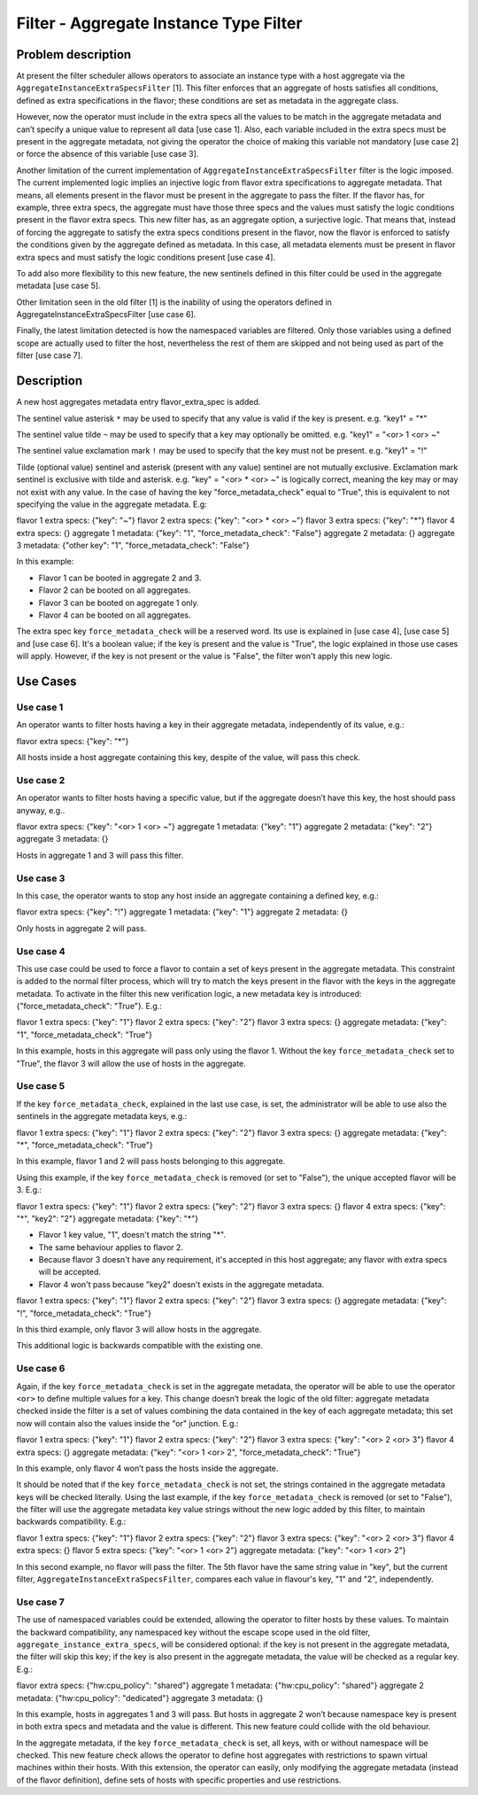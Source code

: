 =======================================
Filter - Aggregate Instance Type Filter
=======================================

Problem description
===================

At present the filter scheduler allows operators to associate an instance
type with a host aggregate via the ``AggregateInstanceExtraSpecsFilter`` [1].
This filter enforces that an aggregate of hosts satisfies all conditions,
defined as extra specifications in the flavor; these conditions are set as
metadata in the aggregate class.

However, now the operator must include in the extra specs all the values to
be match in the aggregate metadata and can’t specify a unique value to
represent all data [use case 1]. Also, each variable included in the extra
specs must be present in the aggregate metadata, not giving the operator the
choice of making this variable not mandatory [use case 2] or force the
absence of this variable [use case 3].

Another limitation of the current implementation of
``AggregateInstanceExtraSpecsFilter`` filter is the logic imposed. The current
implemented logic implies an injective logic from flavor extra specifications
to aggregate metadata. That means, all elements present in the flavor must be
present in the aggregate to pass the filter. If the flavor has, for example,
three extra specs, the aggregate must have those three specs and the values
must satisfy the logic conditions present in the flavor extra specs. This new
filter has, as an aggregate option, a surjective logic. That means that,
instead of forcing the aggregate to satisfy the extra specs conditions
present in the flavor, now the flavor is enforced to satisfy the conditions
given by the aggregate defined as metadata. In this case, all metadata
elements must be present in flavor extra specs and must satisfy the
logic conditions present [use case 4].

To add also more flexibility to this new feature, the new sentinels defined in
this filter could be used in the aggregate metadata [use case 5].

Other limitation seen in the old filter [1] is the inability of using the
operators defined in AggregateInstanceExtraSpecsFilter [use case 6].

Finally, the latest limitation detected is how the namespaced variables are
filtered. Only those variables using a defined scope are actually used to
filter the host, nevertheless the rest of them are skipped and not being used
as part of the filter [use case 7].


Description
===========

A new host aggregates metadata entry flavor_extra_spec is added.

The sentinel value asterisk ``*`` may be used to specify that any value
is valid if the key is present. e.g. "key1" = "*"

The sentinel value tilde ``~`` may be used to specify that a key may
optionally be omitted. e.g. "key1" = "<or> 1 <or> ~"

The sentinel value exclamation mark ``!`` may be used to specify that the key
must not be present. e.g. "key1" = "!"

Tilde (optional value) sentinel and asterisk (present with any value) sentinel
are not mutually exclusive. Exclamation mark sentinel is exclusive with tilde
and asterisk. e.g. "key" = "<or> * <or> ~" is logically correct, meaning the
key may or may not exist with any value. In the case of having the key
"force_metadata_check" equal to "True", this is equivalent to not specifying
the value in the aggregate metadata. E.g:

flavor 1 extra specs: {"key": "~"}
flavor 2 extra specs: {"key": "<or> * <or> ~"}
flavor 3 extra specs: {"key": "*"}
flavor 4 extra specs: {}
aggregate 1 metadata: {"key": "1", "force_metadata_check": "False"}
aggregate 2 metadata: {}
aggregate 3 metadata: {"other key": "1", "force_metadata_check": "False"}

In this example:

* Flavor 1 can be booted in aggregate 2 and 3.

* Flavor 2 can be booted on all aggregates.

* Flavor 3 can be booted on aggregate 1 only.

* Flavor 4 can be booted on all aggregates.

The extra spec key ``force_metadata_check`` will be a reserved word. Its use
is explained in [use case 4], [use case 5] and [use case 6]. It's a boolean
value; if the key is present and the value is "True", the logic explained in
those use cases will apply. However, if the key is not present or the value
is "False", the filter won't apply this new logic.


Use Cases
=========

Use case 1
----------
An operator wants to filter hosts having a key in their aggregate
metadata, independently of its value, e.g.:

flavor extra specs: {"key": "*"}

All hosts inside a host aggregate containing this key, despite of the value,
will pass this check.

Use case 2
----------
An operator wants to filter hosts having a specific value, but if the
aggregate doesn’t have this key, the host should pass anyway, e.g..

flavor extra specs: {"key": "<or> 1 <or> ~"}
aggregate 1 metadata: {"key": "1"}
aggregate 2 metadata: {"key": "2"}
aggregate 3 metadata: {}

Hosts in aggregate 1 and 3 will pass this filter.

Use case 3
----------
In this case, the operator wants to stop any host inside an aggregate
containing a defined key, e.g.:

flavor extra specs: {"key": "!"}
aggregate 1 metadata: {"key": "1"}
aggregate 2 metadata: {}

Only hosts in aggregate 2 will pass.

Use case 4
----------
This use case could be used to force a flavor to contain a set of keys present
in the aggregate metadata. This constraint is added to the normal filter
process, which will try to match the keys present in the flavor with the keys
in the aggregate metadata. To activate in the filter this new verification
logic, a new metadata key is introduced: {"force_metadata_check": "True"}.
E.g.:

flavor 1 extra specs: {"key": "1"}
flavor 2 extra specs: {"key": "2"}
flavor 3 extra specs: {}
aggregate metadata: {"key": "1", "force_metadata_check": "True"}

In this example, hosts in this aggregate will pass only using the flavor 1.
Without the key ``force_metadata_check`` set to "True", the flavor 3 will
allow the use of hosts in the aggregate.

Use case 5
----------
If the key ``force_metadata_check``, explained in the last use case, is set,
the administrator will be able to use also the sentinels in the aggregate
metadata keys, e.g.:

flavor 1 extra specs: {"key": "1"}
flavor 2 extra specs: {"key": "2"}
flavor 3 extra specs: {}
aggregate metadata: {"key": "*", "force_metadata_check": "True"}

In this example, flavor 1 and 2 will pass hosts belonging to this aggregate.

Using this example, if the key ``force_metadata_check`` is removed (or set to
"False"), the unique accepted flavor will be 3. E.g.:

flavor 1 extra specs: {"key": "1"}
flavor 2 extra specs: {"key": "2"}
flavor 3 extra specs: {}
flavor 4 extra specs: {"key": "*", "key2": "2"}
aggregate metadata: {"key": "*"}

* Flavor 1 key value, "1", doesn't match the string "*".

* The same behaviour applies to flavor 2.

* Because flavor 3 doesn't have any requirement, it's accepted in this host
  aggregate; any flavor with extra specs will be accepted.

* Flavor 4 won't pass because "key2" doesn't exists in the aggregate metadata.

flavor 1 extra specs: {"key": "1"}
flavor 2 extra specs: {"key": "2"}
flavor 3 extra specs: {}
aggregate metadata: {"key": "!", "force_metadata_check": "True"}

In this third example, only flavor 3 will allow hosts in the aggregate.

This additional logic is backwards compatible with the existing one.

Use case 6
----------
Again, if the key ``force_metadata_check`` is set in the aggregate metadata,
the operator will be able to use the operator ``<or>`` to define multiple
values for a key. This change doesn’t break the logic of the old filter:
aggregate metadata checked inside the filter is a set of values combining the
data contained in the key of each aggregate metadata; this set now will
contain also the values inside the "or" junction. E.g.:

flavor 1 extra specs: {"key": "1"}
flavor 2 extra specs: {"key": "2"}
flavor 3 extra specs: {"key": "<or> 2 <or> 3"}
flavor 4 extra specs: {}
aggregate metadata: {"key": "<or> 1 <or> 2", "force_metadata_check": "True"}

In this example, only flavor 4 won’t pass the hosts inside the aggregate.

It should be noted that if the key ``force_metadata_check`` is not set, the
strings contained in the aggregate metadata keys will be checked literally.
Using the last example, if the key ``force_metadata_check`` is removed (or set
to "False"), the filter will use the aggregate metadata key value strings
without the new logic added by this filter, to maintain backwards
compatibility. E.g.:

flavor 1 extra specs: {"key": "1"}
flavor 2 extra specs: {"key": "2"}
flavor 3 extra specs: {"key": "<or> 2 <or> 3"}
flavor 4 extra specs: {}
flavor 5 extra specs: {"key": "<or> 1 <or> 2"}
aggregate metadata: {"key": "<or> 1 <or> 2"}

In this second example, no flavor will pass the filter. The 5th flavor have the
same string value in "key", but the current filter,
``AggregateInstanceExtraSpecsFilter``, compares each value in flavour's key,
"1" and "2", independently.

Use case 7
----------
The use of namespaced variables could be extended, allowing the operator to
filter hosts by these values. To maintain the backward compatibility, any
namespaced key without the escape scope used in the old filter,
``aggregate_instance_extra_specs``, will be considered optional: if the key is
not present in the aggregate metadata, the filter will skip this key; if the
key is also present in the aggregate metadata, the value will be checked as a
regular key. E.g.:

flavor extra specs: {"hw:cpu_policy": "shared"}
aggregate 1 metadata: {"hw:cpu_policy": "shared"}
aggregate 2 metadata: {"hw:cpu_policy": "dedicated"}
aggregate 3 metadata: {}

In this example, hosts in aggregates 1 and 3 will pass. But hosts in aggregate
2 won’t because namespace key is present in both extra specs and metadata and
the value is different. This new feature could collide with the old behaviour.

In the aggregate metadata, if the key ``force_metadata_check`` is set, all
keys, with or without namespace will be checked. This new feature check allows
the operator to define host aggregates with restrictions to spawn virtual
machines within their hosts. With this extension, the operator can easily,
only modifying the aggregate metadata (instead of the flavor definition),
define sets of hosts with specific properties and use restrictions.
